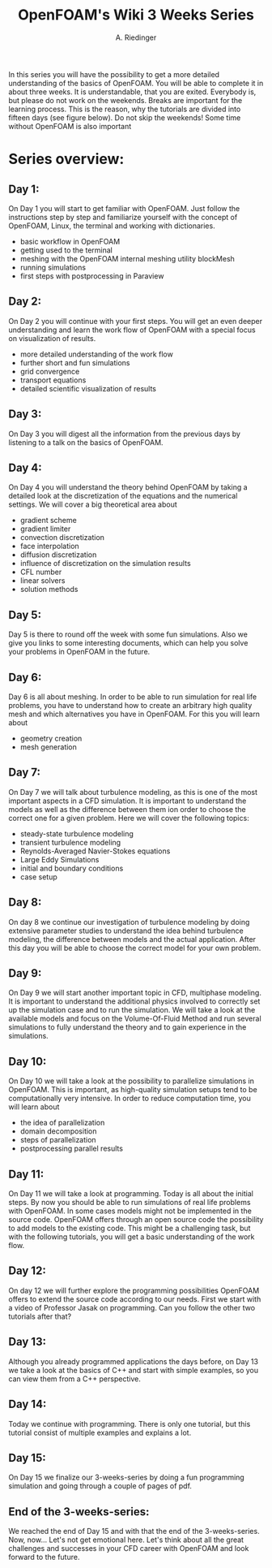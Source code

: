 #+TITLE: OpenFOAM's Wiki 3 Weeks Series
#+AUTHOR: A. Riedinger

In this series you will have the possibility to get a more detailed understanding of the basics of OpenFOAM. You will be able to complete it in about three weeks. It is understandable, that you are exited. Everybody is, but please do not work on the weekends. Breaks are important for the learning process. This is the reason, why the tutorials are divided into fifteen days (see figure below). Do not skip the weekends! Some time without OpenFOAM is also important

* Series overview:

** Day 1:

On Day 1 you will start to get familiar with OpenFOAM. Just follow the instructions step by step and familiarize yourself with the concept of OpenFOAM, Linux, the terminal and working with dictionaries.

+ basic workflow in OpenFOAM
+ getting used to the terminal
+ meshing with the OpenFOAM internal meshing utility blockMesh
+ running simulations
+ first steps with postprocessing in Paraview
** Day 2:

On Day 2 you will continue with your first steps. You will get an even deeper understanding and learn the work flow of OpenFOAM with a special focus on visualization of results.

+ more detailed understanding of the work flow
+ further short and fun simulations
+ grid convergence
+ transport equations
+ detailed scientific visualization of results
** Day 3:

On Day 3 you will digest all the information from the previous days by listening to a talk on the basics of OpenFOAM.

** Day 4:

On Day 4 you will understand the theory behind OpenFOAM by taking a detailed look at the discretization of the equations and the numerical settings. We will cover a big theoretical area about

+ gradient scheme
+ gradient limiter
+ convection discretization
+ face interpolation
+ diffusion discretization
+ influence of discretization on the simulation results
+ CFL number
+ linear solvers
+ solution methods
** Day 5:

Day 5 is there to round off the week with some fun simulations. Also we give you links to some interesting documents, which can help you solve your problems in OpenFOAM in the future.

** Day 6:

Day 6 is all about meshing. In order to be able to run simulation for real life problems, you have to understand how to create an arbitrary high quality mesh and which alternatives you have in OpenFOAM. For this you will learn about

+ geometry creation
+ mesh generation
** Day 7:

On Day 7 we will talk about turbulence modeling, as this is one of the most important aspects in a CFD simulation. It is important to understand the models as well as the difference between them ion order to choose the correct one for a given problem. Here we will cover the following topics:

+ steady-state turbulence modeling
+ transient turbulence modeling
+ Reynolds-Averaged Navier-Stokes equations
+ Large Eddy Simulations
+ initial and boundary conditions
+ case setup


** Day 8:

On day 8 we continue our investigation of turbulence modeling by doing extensive parameter studies to understand the idea behind turbulence modeling, the difference between models and the actual application. After this day you will be able to choose the correct model for your own problem.


** Day 9:

On Day 9 we will start another important topic in CFD, multiphase modeling. It is important to understand the additional physics involved to correctly set up the simulation case and to run the simulation. We will take a look at the available models and focus on the Volume-Of-Fluid Method and run several simulations to fully understand the theory and to gain experience in the simulations.


** Day 10:

On Day 10 we will take a look at the possibility to parallelize simulations in OpenFOAM. This is important, as high-quality simulation setups tend to be computationally very intensive. In order to reduce computation time, you will learn about

+ the idea of parallelization
+ domain decomposition
+ steps of parallelization
+ postprocessing parallel results
** Day 11:

On Day 11 we will take a look at programming. Today is all about the initial steps. By now you should be able to run simulations of real life problems with OpenFOAM. In some cases models might not be implemented in the source code. OpenFOAM offers through an open source code the possibility to add models to the existing code. This might be a challenging task, but with the following tutorials, you will get a basic understanding of the work flow.

** Day 12:

On day 12 we will further explore the programming possibilities OpenFOAM offers to extend the source code according to our needs. First we start with a video of Professor Jasak on programming. Can you follow the other two tutorials after that?


** Day 13:

Although you already programmed applications the days before, on Day 13 we take a look at the basics of C++ and start with simple examples, so you can view them from a C++ perspective.


** Day 14:

Today we continue with programming. There is only one tutorial, but this tutorial consist of multiple examples and explains a lot.


** Day 15:

On Day 15 we finalize our 3-weeks-series by doing a fun programming simulation and going through a couple of pages of pdf.


** End of the 3-weeks-series:

We reached the end of Day 15 and with that the end of the 3-weeks-series. Now, now... Let's not get emotional here. Let's think about all the great challenges and successes in your CFD career with OpenFOAM and look forward to the future.
